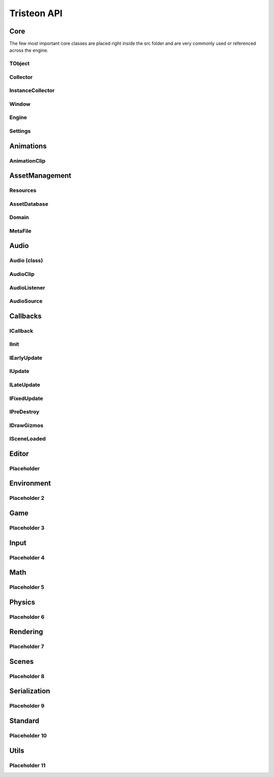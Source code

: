 Tristeon API
======================================================

Core
^^^^^^

The few most important core classes are placed right inside the src folder and are very commonly used or referenced across the engine. 

==================
TObject
==================
.. doxygenclass:: Tristeon::TObject
   :members:

==================
Collector
==================
.. doxygenclass:: Tristeon::Collector
   :members:

==================
InstanceCollector
==================
.. doxygenclass:: Tristeon::InstanceCollector
   :members:

==================
Window
==================
.. doxygenclass:: Tristeon::Window
   :members:

==================
Engine
==================
.. doxygenclass:: Tristeon::Engine
   :members:

==================
Settings
==================
.. doxygenclass:: Tristeon::Settings
   :members:



Animations
^^^^^^^^^^^
==================
AnimationClip
==================
.. doxygenclass:: Tristeon::AnimationClip
   :members:



AssetManagement
^^^^^^^^^^^^^^^^^^
==================
Resources
==================
.. doxygenclass:: Tristeon::Resources
   :members:

==================
AssetDatabase
==================
.. doxygenclass:: Tristeon::AssetDatabase
   :members:

==================
Domain
==================
.. doxygenclass:: Tristeon::Domain
   :members:

==================
MetaFile
==================
.. doxygenclass:: Tristeon::MetaFile
   :members:



Audio
^^^^^^^^^^^
==================
Audio (class)
==================
.. doxygenclass:: Tristeon::Audio
   :members:

==================
AudioClip
==================
.. doxygenclass:: Tristeon::AudioClip
   :members:

==================
AudioListener
==================
.. doxygenclass:: Tristeon::AudioListener
   :members:

==================
AudioSource
==================
.. doxygenclass:: Tristeon::AudioSource
   :members:



Callbacks
^^^^^^^^^^^
==================
ICallback
==================
.. doxygenclass:: Tristeon::ICallback
   :members:

==================
IInit
==================
.. doxygenclass:: Tristeon::IInit
   :members:

==================
IEarlyUpdate
==================
.. doxygenclass:: Tristeon::IEarlyUpdate
   :members:

==================
IUpdate
==================
.. doxygenclass:: Tristeon::IUpdate
   :members:

==================
ILateUpdate
==================
.. doxygenclass:: Tristeon::ILateUpdate
   :members:

==================
IFixedUpdate
==================
.. doxygenclass:: Tristeon::IFixedUpdate
   :members:

==================
IPreDestroy
==================
.. doxygenclass:: Tristeon::IPreDestroy
   :members:

==================
IDrawGizmos
==================
.. doxygenclass:: Tristeon::IDrawGizmos
   :members:

==================
ISceneLoaded
==================
.. doxygenclass:: Tristeon::ISceneLoaded
   :members:



Editor
^^^^^^^^^^^
==================
Placeholder
==================



Environment
^^^^^^^^^^^
==================
Placeholder 2
==================



Game
^^^^^^^^^^^
==================
Placeholder 3
==================



Input
^^^^^^^^^^^
==================
Placeholder 4
==================



Math
^^^^^^^^^^^
==================
Placeholder 5
==================



Physics
^^^^^^^^^^^
==================
Placeholder 6
==================



Rendering
^^^^^^^^^^^
==================
Placeholder 7
==================



Scenes
^^^^^^^^^^^
==================
Placeholder 8
==================



Serialization
^^^^^^^^^^^^^^
==================
Placeholder 9
==================



Standard
^^^^^^^^^^^
==================
Placeholder 10
==================



Utils
^^^^^^^^^^^
==================
Placeholder 11
==================